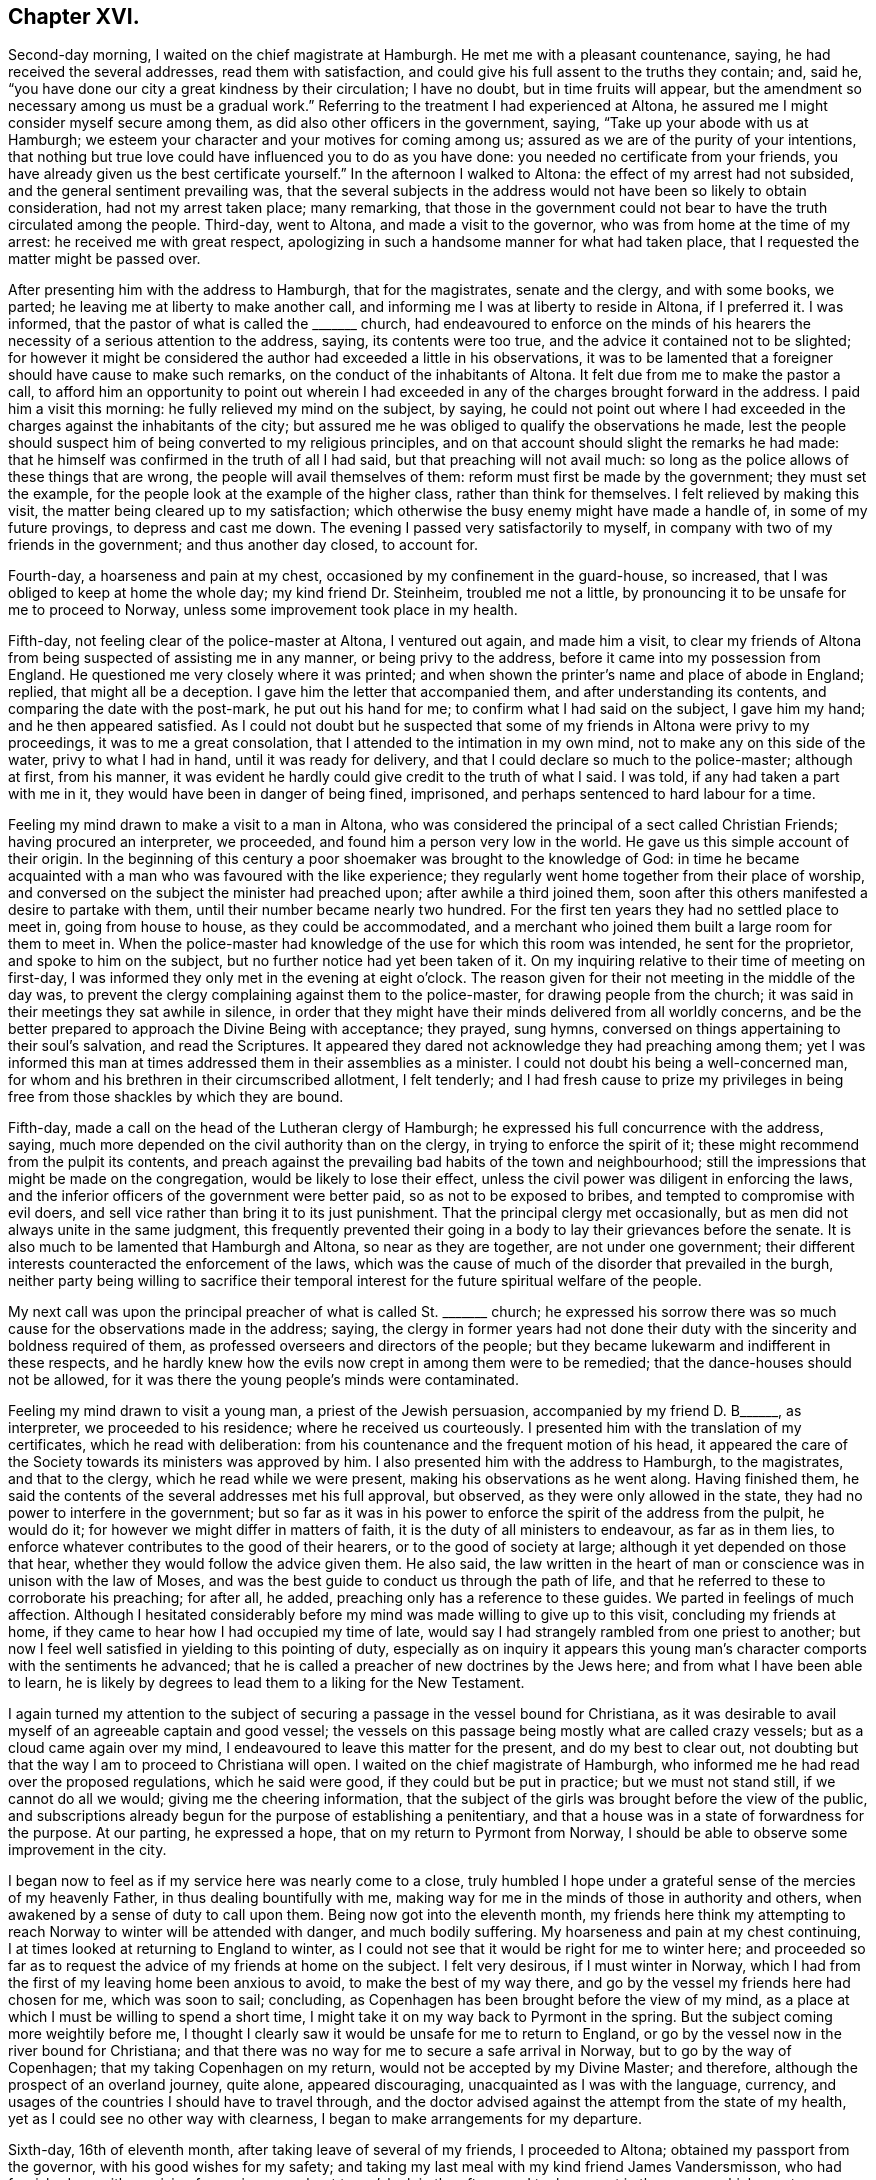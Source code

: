 == Chapter XVI.

Second-day morning, I waited on the chief magistrate at Hamburgh.
He met me with a pleasant countenance, saying, he had received the several addresses,
read them with satisfaction, and could give his full assent to the truths they contain;
and, said he, "`you have done our city a great kindness by their circulation;
I have no doubt, but in time fruits will appear,
but the amendment so necessary among us must be a gradual work.`"
Referring to the treatment I had experienced at Altona,
he assured me I might consider myself secure among them,
as did also other officers in the government, saying,
"`Take up your abode with us at Hamburgh;
we esteem your character and your motives for coming among us;
assured as we are of the purity of your intentions,
that nothing but true love could have influenced you to do as you have done:
you needed no certificate from your friends,
you have already given us the best certificate yourself.`"
In the afternoon I walked to Altona: the effect of my arrest had not subsided,
and the general sentiment prevailing was,
that the several subjects in the address would not have been so likely to obtain consideration,
had not my arrest taken place; many remarking,
that those in the government could not bear to have
the truth circulated among the people.
Third-day, went to Altona, and made a visit to the governor,
who was from home at the time of my arrest: he received me with great respect,
apologizing in such a handsome manner for what had taken place,
that I requested the matter might be passed over.

After presenting him with the address to Hamburgh, that for the magistrates,
senate and the clergy, and with some books, we parted;
he leaving me at liberty to make another call,
and informing me I was at liberty to reside in Altona, if I preferred it.
I was informed, that the pastor of what is called the +++_______+++ church,
had endeavoured to enforce on the minds of his hearers
the necessity of a serious attention to the address,
saying, its contents were too true, and the advice it contained not to be slighted;
for however it might be considered the author had exceeded a little in his observations,
it was to be lamented that a foreigner should have cause to make such remarks,
on the conduct of the inhabitants of Altona.
It felt due from me to make the pastor a call,
to afford him an opportunity to point out wherein I had
exceeded in any of the charges brought forward in the address.
I paid him a visit this morning: he fully relieved my mind on the subject, by saying,
he could not point out where I had exceeded in the
charges against the inhabitants of the city;
but assured me he was obliged to qualify the observations he made,
lest the people should suspect him of being converted to my religious principles,
and on that account should slight the remarks he had made:
that he himself was confirmed in the truth of all I had said,
but that preaching will not avail much:
so long as the police allows of these things that are wrong,
the people will avail themselves of them: reform must first be made by the government;
they must set the example, for the people look at the example of the higher class,
rather than think for themselves.
I felt relieved by making this visit, the matter being cleared up to my satisfaction;
which otherwise the busy enemy might have made a handle of,
in some of my future provings, to depress and cast me down.
The evening I passed very satisfactorily to myself,
in company with two of my friends in the government; and thus another day closed,
to account for.

Fourth-day, a hoarseness and pain at my chest,
occasioned by my confinement in the guard-house, so increased,
that I was obliged to keep at home the whole day; my kind friend Dr. Steinheim,
troubled me not a little, by pronouncing it to be unsafe for me to proceed to Norway,
unless some improvement took place in my health.

Fifth-day, not feeling clear of the police-master at Altona, I ventured out again,
and made him a visit,
to clear my friends of Altona from being suspected of assisting me in any manner,
or being privy to the address, before it came into my possession from England.
He questioned me very closely where it was printed;
and when shown the printer`'s name and place of abode in England; replied,
that might all be a deception.
I gave him the letter that accompanied them, and after understanding its contents,
and comparing the date with the post-mark, he put out his hand for me;
to confirm what I had said on the subject, I gave him my hand;
and he then appeared satisfied.
As I could not doubt but he suspected that some of
my friends in Altona were privy to my proceedings,
it was to me a great consolation, that I attended to the intimation in my own mind,
not to make any on this side of the water, privy to what I had in hand,
until it was ready for delivery, and that I could declare so much to the police-master;
although at first, from his manner,
it was evident he hardly could give credit to the truth of what I said.
I was told, if any had taken a part with me in it,
they would have been in danger of being fined, imprisoned,
and perhaps sentenced to hard labour for a time.

Feeling my mind drawn to make a visit to a man in Altona,
who was considered the principal of a sect called Christian Friends;
having procured an interpreter, we proceeded,
and found him a person very low in the world.
He gave us this simple account of their origin.
In the beginning of this century a poor shoemaker was brought to the knowledge of God:
in time he became acquainted with a man who was favoured with the like experience;
they regularly went home together from their place of worship,
and conversed on the subject the minister had preached upon;
after awhile a third joined them,
soon after this others manifested a desire to partake with them,
until their number became nearly two hundred.
For the first ten years they had no settled place to meet in, going from house to house,
as they could be accommodated,
and a merchant who joined them built a large room for them to meet in.
When the police-master had knowledge of the use for which this room was intended,
he sent for the proprietor, and spoke to him on the subject,
but no further notice had yet been taken of it.
On my inquiring relative to their time of meeting on first-day,
I was informed they only met in the evening at eight o`'clock.
The reason given for their not meeting in the middle of the day was,
to prevent the clergy complaining against them to the police-master,
for drawing people from the church;
it was said in their meetings they sat awhile in silence,
in order that they might have their minds delivered from all worldly concerns,
and be the better prepared to approach the Divine Being with acceptance; they prayed,
sung hymns, conversed on things appertaining to their soul`'s salvation,
and read the Scriptures.
It appeared they dared not acknowledge they had preaching among them;
yet I was informed this man at times addressed them in their assemblies as a minister.
I could not doubt his being a well-concerned man,
for whom and his brethren in their circumscribed allotment, I felt tenderly;
and I had fresh cause to prize my privileges in being
free from those shackles by which they are bound.

Fifth-day, made a call on the head of the Lutheran clergy of Hamburgh;
he expressed his full concurrence with the address, saying,
much more depended on the civil authority than on the clergy,
in trying to enforce the spirit of it;
these might recommend from the pulpit its contents,
and preach against the prevailing bad habits of the town and neighbourhood;
still the impressions that might be made on the congregation,
would be likely to lose their effect,
unless the civil power was diligent in enforcing the laws,
and the inferior officers of the government were better paid,
so as not to be exposed to bribes, and tempted to compromise with evil doers,
and sell vice rather than bring it to its just punishment.
That the principal clergy met occasionally,
but as men did not always unite in the same judgment,
this frequently prevented their going in a body to lay their grievances before the senate.
It is also much to be lamented that Hamburgh and Altona, so near as they are together,
are not under one government;
their different interests counteracted the enforcement of the laws,
which was the cause of much of the disorder that prevailed in the burgh,
neither party being willing to sacrifice their temporal
interest for the future spiritual welfare of the people.

My next call was upon the principal preacher of what is called St. +++_______+++ church;
he expressed his sorrow there was so much cause for the observations made in the address;
saying,
the clergy in former years had not done their duty
with the sincerity and boldness required of them,
as professed overseers and directors of the people;
but they became lukewarm and indifferent in these respects,
and he hardly knew how the evils now crept in among them were to be remedied;
that the dance-houses should not be allowed,
for it was there the young people`'s minds were contaminated.

Feeling my mind drawn to visit a young man, a priest of the Jewish persuasion,
accompanied by my friend D. B+++______+++, as interpreter, we proceeded to his residence;
where he received us courteously.
I presented him with the translation of my certificates, which he read with deliberation:
from his countenance and the frequent motion of his head,
it appeared the care of the Society towards its ministers was approved by him.
I also presented him with the address to Hamburgh, to the magistrates,
and that to the clergy, which he read while we were present,
making his observations as he went along.
Having finished them,
he said the contents of the several addresses met his full approval, but observed,
as they were only allowed in the state, they had no power to interfere in the government;
but so far as it was in his power to enforce the spirit of the address from the pulpit,
he would do it; for however we might differ in matters of faith,
it is the duty of all ministers to endeavour, as far as in them lies,
to enforce whatever contributes to the good of their hearers,
or to the good of society at large; although it yet depended on those that hear,
whether they would follow the advice given them.
He also said,
the law written in the heart of man or conscience was in unison with the law of Moses,
and was the best guide to conduct us through the path of life,
and that he referred to these to corroborate his preaching; for after all, he added,
preaching only has a reference to these guides.
We parted in feelings of much affection.
Although I hesitated considerably before my mind
was made willing to give up to this visit,
concluding my friends at home, if they came to hear how I had occupied my time of late,
would say I had strangely rambled from one priest to another;
but now I feel well satisfied in yielding to this pointing of duty,
especially as on inquiry it appears this young man`'s
character comports with the sentiments he advanced;
that he is called a preacher of new doctrines by the Jews here;
and from what I have been able to learn,
he is likely by degrees to lead them to a liking for the New Testament.

I again turned my attention to the subject of securing
a passage in the vessel bound for Christiana,
as it was desirable to avail myself of an agreeable captain and good vessel;
the vessels on this passage being mostly what are called crazy vessels;
but as a cloud came again over my mind,
I endeavoured to leave this matter for the present, and do my best to clear out,
not doubting but that the way I am to proceed to Christiana will open.
I waited on the chief magistrate of Hamburgh,
who informed me he had read over the proposed regulations, which he said were good,
if they could but be put in practice; but we must not stand still,
if we cannot do all we would; giving me the cheering information,
that the subject of the girls was brought before the view of the public,
and subscriptions already begun for the purpose of establishing a penitentiary,
and that a house was in a state of forwardness for the purpose.
At our parting, he expressed a hope, that on my return to Pyrmont from Norway,
I should be able to observe some improvement in the city.

I began now to feel as if my service here was nearly come to a close,
truly humbled I hope under a grateful sense of the mercies of my heavenly Father,
in thus dealing bountifully with me,
making way for me in the minds of those in authority and others,
when awakened by a sense of duty to call upon them.
Being now got into the eleventh month,
my friends here think my attempting to reach Norway
to winter will be attended with danger,
and much bodily suffering.
My hoarseness and pain at my chest continuing,
I at times looked at returning to England to winter,
as I could not see that it would be right for me to winter here;
and proceeded so far as to request the advice of my friends at home on the subject.
I felt very desirous, if I must winter in Norway,
which I had from the first of my leaving home been anxious to avoid,
to make the best of my way there, and go by the vessel my friends here had chosen for me,
which was soon to sail; concluding,
as Copenhagen has been brought before the view of my mind,
as a place at which I must be willing to spend a short time,
I might take it on my way back to Pyrmont in the spring.
But the subject coming more weightily before me,
I thought I clearly saw it would be unsafe for me to return to England,
or go by the vessel now in the river bound for Christiana;
and that there was no way for me to secure a safe arrival in Norway,
but to go by the way of Copenhagen; that my taking Copenhagen on my return,
would not be accepted by my Divine Master; and therefore,
although the prospect of an overland journey, quite alone, appeared discouraging,
unacquainted as I was with the language, currency,
and usages of the countries I should have to travel through,
and the doctor advised against the attempt from the state of my health,
yet as I could see no other way with clearness,
I began to make arrangements for my departure.

Sixth-day, 16th of eleventh month, after taking leave of several of my friends,
I proceeded to Altona; obtained my passport from the governor,
with his good wishes for my safety;
and taking my last meal with my kind friend James Vandersmisson,
who had furnished me with provision for my journey,
about two o`'clock in the afternoon I took my seat in the wagon,
which was to convey me to Kiel, the body of which was fixed on the axletrees,
and in it was slung a single-horse chaise seat.
This was a comfortless conveyance to travel in at this season of the year,
the weather being extremely cold.
My fellow traveller in the wagon professed to know some English,
but it was very little he knew, in addition to which he was so dull of apprehension,
that he was no fit companion.

While they were waiting for the letter-bags in Hamburgh and Altona,
I had to sit in the wagon until it was dark, before we started on our journey:
notwithstanding this detention was trying, independent of my suffering from the cold,
yet I felt truly thankful when I turned my back on this field of labour and inward travail,
not being conscious of having omitted aught that was called for at my hands.
This I esteemed among the many favours my heavenly Father has in mercy vouchsafed
to dispense during the many solitary weeks I passed over in Altona,
the retrospect of which affords some support to my mind,
when looking at the trying journey before me.
The night set in very dark, with rain, which beat into our vehicle:
after we had pursued our journey a few miles, I perceived we entered a river,
and travelled up it or across it about half a mile;
soon after we left the river a part of our carriage gave way,
which our driver secured by ropes.
The darkness of the night was such,
that our driver considered it to be unsafe to proceed without a light,
he therefore called at a cottage, and procured a lantern; but this was of short duration,
the wind and rain were tempestuous, and our lantern being out of repair,
the candle would not keep lighted,
we were therefore under the necessity of making the best of our way in the dark.
Before we reached the end of our first stage, our harness broke,
which they had difficulty in mending, so as to get forward with safety.

At about ten o`'clock we reached Ultzburgh, our first stage,
about fifteen English miles from Altona.
I had now been in the wagon about ten hours, and felt the need of refreshment:
being provided with some thick chocolate in a bottle, I procured some milk;
but although we halted nearly two hours, all my efforts to have it made hot,
proved in vain; I was therefore obliged to be satisfied with a drink of cold milk,
and we proceeded.
About three o`'clock on seventh-day morning, after breaking our harness a few times more,
we reached Bramstead, a stage of about fifteen miles further;
here our luggage was taken into the post-office: the tavern being opposite,
where I found I could procure hot milk, to mix with my bottle of chocolate in my pocket;
but through great fatigue I reeled,
and struck the bottle of chocolate against the leg of a table,
and broke it into small pieces;
the chocolate poured out at the bottom of my pocket and through the flap of my coat:
my greatest trouble now was how to get my clothes clean, having no others with me.
I found I must not expect help from the woman of the house,
who looked at me without in any way attempting to
lend me assistance to make myself clean,
I therefore managed by signs to get into the kitchen, procured some water,
and did my best towards cleansing my coat from the grease and soil of the chocolate,
drying it by their miserable fire.

Having lost my chocolate, I ordered, by signs, a breakfast,
for which I had to wait an hour; while my breakfast was preparing,
I went over to the post-office, to see that my luggage was safe;
when I observed a person tying up the bag I had with me with tape;
supposing it had become loose, I thought it was kind of him.
After having taken my breakfast, observing they were about loading the luggage,
I proceeded to see that the whole of mine was put in again, when, to my surprise,
I found the king`'s seal was put on the tape, as was also the case with my leather trunk.
I took my fellow traveller to them, pointing to the seals;
and by signs he made me understand, I must not attempt to open my luggage.

As I was altogether a stranger to the usage of the country,
and had no opportunity of inquiring why it was so,
and not observing that my fellow traveller`'s luggage placed under similar restraint,
various were my conjectures as to the cause of it, and what might be the result.
The busy enemy now watched his opportunity to improve
the various suggestions that presented to my mind,
as the cause of my luggage being sealed, and to bewilder and distress me,
and to cast me down below hope of escaping being
confined in one of their miserable prisons,
I remembered the governor and the police-master at Altona informed me,
their laws did not allow of distributing books or papers without leave of the police.
Having some tracts sent from England,
the whole of which I did not feel easy to take with me from Altona,
the day before my departure I left some at the guard-house among the soldiers,
and others I gave away in Altona,
a step I had well considered before I attempted to take it:
these considerations led me to conclude the circumstance
had come to the knowledge of the police-master,
and that he had taken offence at it, whereby my luggage was to be overhauled at Kiel.

In the afternoon we made another stage, and reached Ploen:
here my fellow traveller left me; imperfect as I found him in my native language,
I felt greatly stripped when we parted: we remained here nearly four hours,
being twenty English miles from Kiel; we took in a passenger for Kiel,
and changed our carriage, but the change did not add to my comfort,
for the curtains that should have defended us from the cold night air,
were so torn they afforded us but little shelter.

On our arrival at Kiel, I went to observe their movements respecting my luggage,
which was put into a room with the rest; it being now three o`'clock in the morning,
as I supposed the tavern-keepers would be all in bed,
and the post-office I found was no place of entertainment,
I considered how I should dispose of myself until the tavern-keepers were up:
I at length concluded by signs to obtain leave to sit in the wagon until morning.
Conversation took place between my fellow traveller and the post-master,
and as they frequently turned round to me, I concluded I was the subject of it,
but on what account, I was unable to understand; but hearing them name the merchant,
to whom I was directed, I felt cheered, and the more so, when my fellow traveller,
by signs, invited me to follow him to the Packet Hotel.
The people were in bed, but he would not leave me until I was safe in the house,
and by the bedside of the son of the hotel-keeper, who spoke English,
which was a comfort to me, that I cannot describe.
The young man, hearing of my desire to go by the packet,
assured me my luggage could be cleared in time;
but I considered he did not know under what circumstances it was placed.
I requested to go to bed, which was more desirable than food,
although I had been kept on short allowance.
As there were persons in the house going by the packet,
I requested to be called when they were,
and if it appeared best for me to encounter the passage by sea,
I would try to do my very utmost.
My kind friend Dr. Steinheim, advised my wearing a warm, flannel waistcoat next me,
which I had not been used to do; I therefore put one on the day I left Altona:
the irritation it produced was painful to bear,
and it occasioned a rash all over my body; as the eruption increased,
the pain in my chest and hoarseness gradually left me, which I esteemed a great favour.

I was called with those who were going by the packet, and did my utmost to rouse myself,
to give the subject of going all due consideration;
but the way for my proceeding was quite shut up, and why I could not tell.
I reasoned, that if I met with no other obstruction than my fatigue of body,
although it was great, I might regret missing so good a passage as it was likely to be.
I also feared, if I let this opportunity slip,
and remained at Kiel until the packet sailed again this day week,
we might have to beat about for days to make a passage.
The more I gave way to a desire to take my departure in this packet,
the more the uneasiness of my mind increased,
and the more sensible I was made that my present proper place was to remain at Kiel,
and trust for a good passage next week;
being assured if my remaining here was in the line of Divine appointment,
that same power which required my halting, was able to waft me over in the next packet,
in as short a time as if I went by the packet today, if He sees fit.
I therefore laid me down again to rest my weary bones: the keepers of the hotel,
I believe, did what they could to make me comfortable; but I needed more caring for,
than I had a right to expect at a hotel.
As I did not feel myself equal to go to the residence
of the merchant I was addressed to for help,
on my first rising this morning I sent to him; he soon made me a visit,
and spoke English.
I thought he appeared sensible of the care I stood in need
of and capable of entering into sympathy with me:
he left me, and calling again, put the question to me, was I comfortable.

I told him I needed more quiet than the house afforded,
and more of little matters provided for me than I could expect to have where I was,
I therefore should be glad to procure private lodgings: he left me, and soon returning,
offered me the privilege of making one of his own family.
I felt a difficulty to accept of his kind offer;
but as I was well assured it was made in great sincerity,
and fearing his feelings would be hurt if I refused, I accompanied this my kind friend,
Abraham Christian Bower, to his own home.
He kindly sent his clerk, who spoke English, with me to the post-office,
to see about my luggage.
The officer on duty behaved with great civility; I gave him my keys,
and after questioning me as to the contents of my luggage,
he gave liberty to have it sent to my lodgings;
and thus my anxieties respecting it were brought to a close.
I soon began to feel myself at home in my new abode, my only regret was,
the wife of my kind friend was not acquainted with my native tongue; this regret,
she gave me to understand, was great on her part.

Second-day, my flesh was so sore and bruised, that I was obliged to keep at home,
with my mind exercised towards the Lord, who I believe had required me to make this halt,
to preserve me from running before my guide,
and to keep me walking answerably to my profession, and the station I was travelling in,
as becomes a minister of Jesus Christ.

Third-day, to comply with the request of an invalid,
I ventured to make her and her husband a visit; she spoke English well:
with them I spent about two hours, to my own, and, I believe, their satisfaction.
It would almost appear as if she had previously known of my intention of coming to Kiel,
and, as such,
had been storing up questions to put to me respecting the members of our Society,
its practices, and on various religious subjects.
Although in my present state of bodily health,
I felt unequal to much exertion of this sort,
yet so fully convinced was I of the purity of her motives,
that I knew not how to refuse doing my best to answer her inquiries.
In many respects,
the information she had received respecting our principles and practices was very erroneous,
but which she acknowledged I had been enabled to clear up to her satisfaction;
and that I had removed from her mind sentiments which
she had imbibed unfavourable to our religious Society;
especially an opinion that we had no regular ministers among us.

On returning me my certificates, she said she had not only read them with attention,
but with pleasure, being fully satisfied these reports were not correct,
and in observing the watchful care the Society exercises over its ministers: she added,
"`From the account you have given me of your principles and practices as a Society,
it appears to me you come the nearest to the first Christians,
of any I have heard of in the present day; but when I was visiting at a watering-place,
I observed the professors of the established religion, who called themselves Protestants,
attended play-houses, dance-houses, and card-parties, on the sabbath-day;
there was also a settlement of some who called themselves Methodists in this place,
who protested against these practices of the members of the Establishment;
but I observed these Methodists indulged themselves in eating
and drinking beyond what I consider true moderation allows,
also in dressing themselves, having their houses furnished,
and conducting themselves in other respects like the people of the world,
aiming at great business to get riches.
I also met with some Roman Catholics who appeared to think much of themselves,
because of their abstinence and fasting on certain occasions.
As I am persuaded you will give me an honest reply,
pray tell me how is it with your Society in these respects.
Do they make great entertainments, having many dishes on their tables?
Are their houses furnished after the manner of the world?
Do they love to get money to keep it?
Are they covetous, and do not distribute according to their means to those who have need?
I felt myself brought into a great strait,
as my inquirer looked for an honest answer to her plain questions,
and for the moment was reduced to a state of awful silence.
I however replied, "`I hope I am safe in saying we still have preserved among us,
as a religious Society, those of whom it may be said,
they are endeavouring to be found walking in the
path of true self-denial and the daily cross,
in these and every other respect;
yet there are others among us who are sorrowfully departing from the
law and those testimonies which we are called upon to hold up to the world.`"
To which she again queried,
"`Are these departures mostly with those who have
joined your Society by what you call convincement,
or such as '`were born members?

I did not feel myself under difficulty in making a reply,
as it is obvious this departure chiefly is to be
found among those who have had a birth-right:
this matter being so far set at rest,
another query was brought forward more difficult for me to clear up to her full
satisfaction:--"`But what does your Society do with those who live,
and furnish their houses, and dress after the manner of the world,
and those who aim at doing great business to get rich because they are covetous.

Do your meetings for discipline, as you call them, disown such?
which you say is the case with your other disorderly members; for such I consider them,
according to the account you have given me of what your principles are, and,
if lived up to, will lead to the practice of.`"
It was trying to me to converse so long together, and I was obliged to return home,
having done my best to satisfy her inquiring mind;
but as her store of inquiry was not yet exhausted,
she engaged my company for the next day.

Fourth-day, feeling much debility from my exertion yesterday,
I was obliged to keep at home.
Fifth-day, being recruited, I spent a short time with my female friend and her husband,
endeavouring to satisfy her mind on the various subjects she brought forward.
I presented her with Henry Tuke, on Faith,
which I expected would furnish fresh work when we met again.
Three young men, students, gave us their company,
towards whom something began to stir in my mind, which I believe,
had I sincerely cherished, would have produced matter for communication.
They left me under very uneasy and distressing feelings: at times,
I would willingly have requested my female friend to invite them to her house,
to afford me an opportunity of relief;
but as this proposal had not the sanction of my Divine Master,
I found my safety would be in patiently bowing under the secret condemnation I merited,
and there let the matter rest, if the way never opened for us to meet again,
which never did take place.
May I learn more perfect obedience by the things I suffer, is the prayer of my soul!
I returned to my comfortable home, satisfied thus far with my detention at Kiel.

In the afternoon, accompanied by my kind landlord, I made a visit to pastor Harms,
a zealous, and I believe, pious preacher, of the Lutheran persuasion;
the necessity of the one saving baptism of the Holy
Spirit and fire was pretty fully entered into.
The pastor closed the subject by saying,
he had read the addresses to Altona and Hamburgh, etc.,
and was fully satisfied in his own mind I had known something of this baptism,
and expressed his earnest desire for my preservation to the end of my arduous journey.
